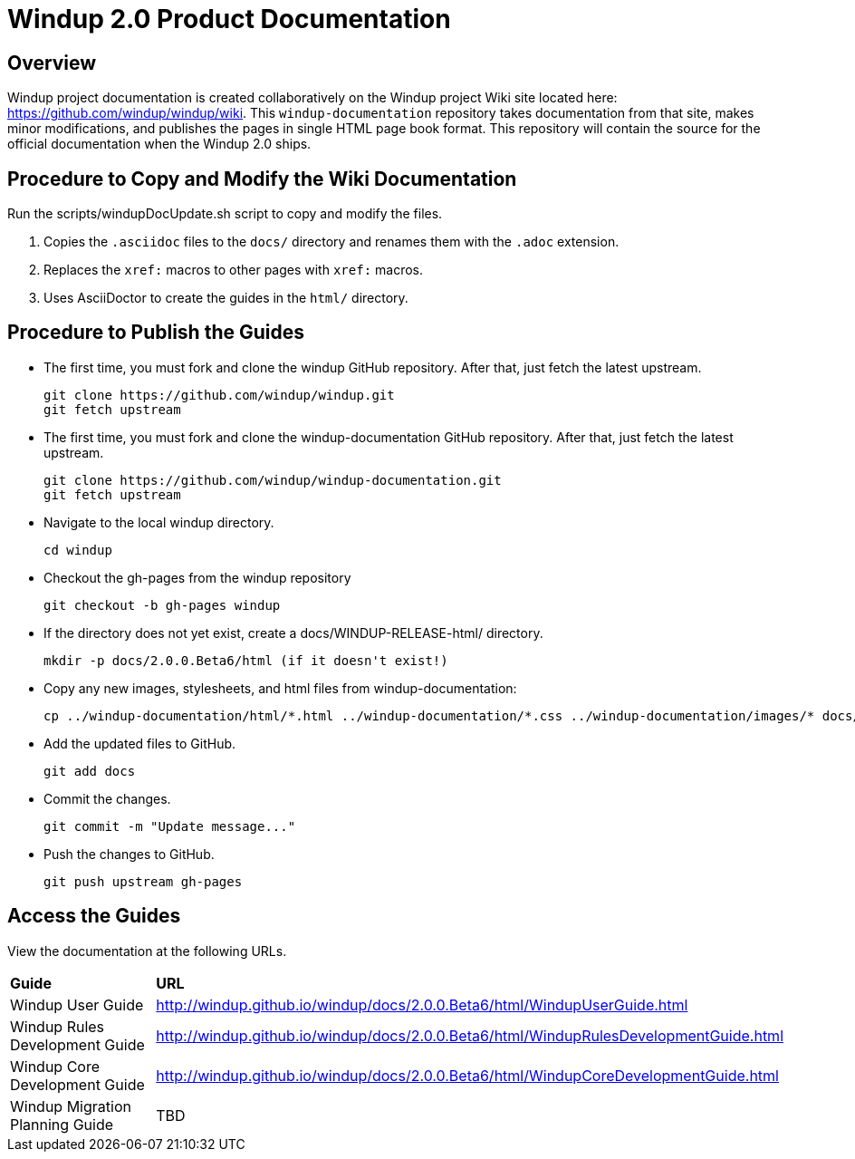 =  Windup 2.0 Product Documentation

== Overview

Windup project documentation is created collaboratively on the Windup project Wiki site located here: <https://github.com/windup/windup/wiki>. 
This `windup-documentation` repository takes documentation from that site, makes minor modifications, and publishes the pages in single HTML page book format. 
This repository will contain the source for the official documentation when the Windup 2.0 ships.

== Procedure to Copy and Modify the Wiki Documentation

Run the scripts/windupDocUpdate.sh script to copy and modify the files. 

. Copies the `.asciidoc` files to the `docs/` directory and renames them with the `.adoc` extension.
. Replaces the `xref:` macros to other pages with `xref:` macros.
. Uses AsciiDoctor to create the guides in the `html/` directory.

== Procedure to Publish the Guides

* The first time, you must fork and clone the windup GitHub repository. After that, just fetch the latest upstream.
+
----
git clone https://github.com/windup/windup.git
git fetch upstream
----
    
* The first time, you must fork and clone the windup-documentation GitHub repository. After that, just fetch the latest upstream.
+
----
git clone https://github.com/windup/windup-documentation.git
git fetch upstream
----
    
* Navigate to the local windup directory.
+
----
cd windup
----
    
* Checkout the gh-pages from the windup repository
+
----
git checkout -b gh-pages windup
----

* If the directory does not yet exist, create a docs/WINDUP-RELEASE-html/ directory.
+
----
mkdir -p docs/2.0.0.Beta6/html (if it doesn't exist!)
----
    
* Copy any new images, stylesheets, and html files from windup-documentation:
+
----
cp ../windup-documentation/html/*.html ../windup-documentation/*.css ../windup-documentation/images/* docs/2.0.0.Beta6/html
----
 
* Add the updated files to GitHub.
+
----
git add docs
----
    
* Commit the changes.
+
----
git commit -m "Update message..."
----

* Push the changes to GitHub.
+
----
git push upstream gh-pages
----

== Access the Guides

View the documentation at the following URLs.

[cols="2*"]
|===
| **Guide** | **URL**
| Windup User Guide | http://windup.github.io/windup/docs/2.0.0.Beta6/html/WindupUserGuide.html
| Windup Rules Development Guide | http://windup.github.io/windup/docs/2.0.0.Beta6/html/WindupRulesDevelopmentGuide.html
| Windup Core Development Guide | http://windup.github.io/windup/docs/2.0.0.Beta6/html/WindupCoreDevelopmentGuide.html
| Windup Migration Planning Guide | TBD
|===




